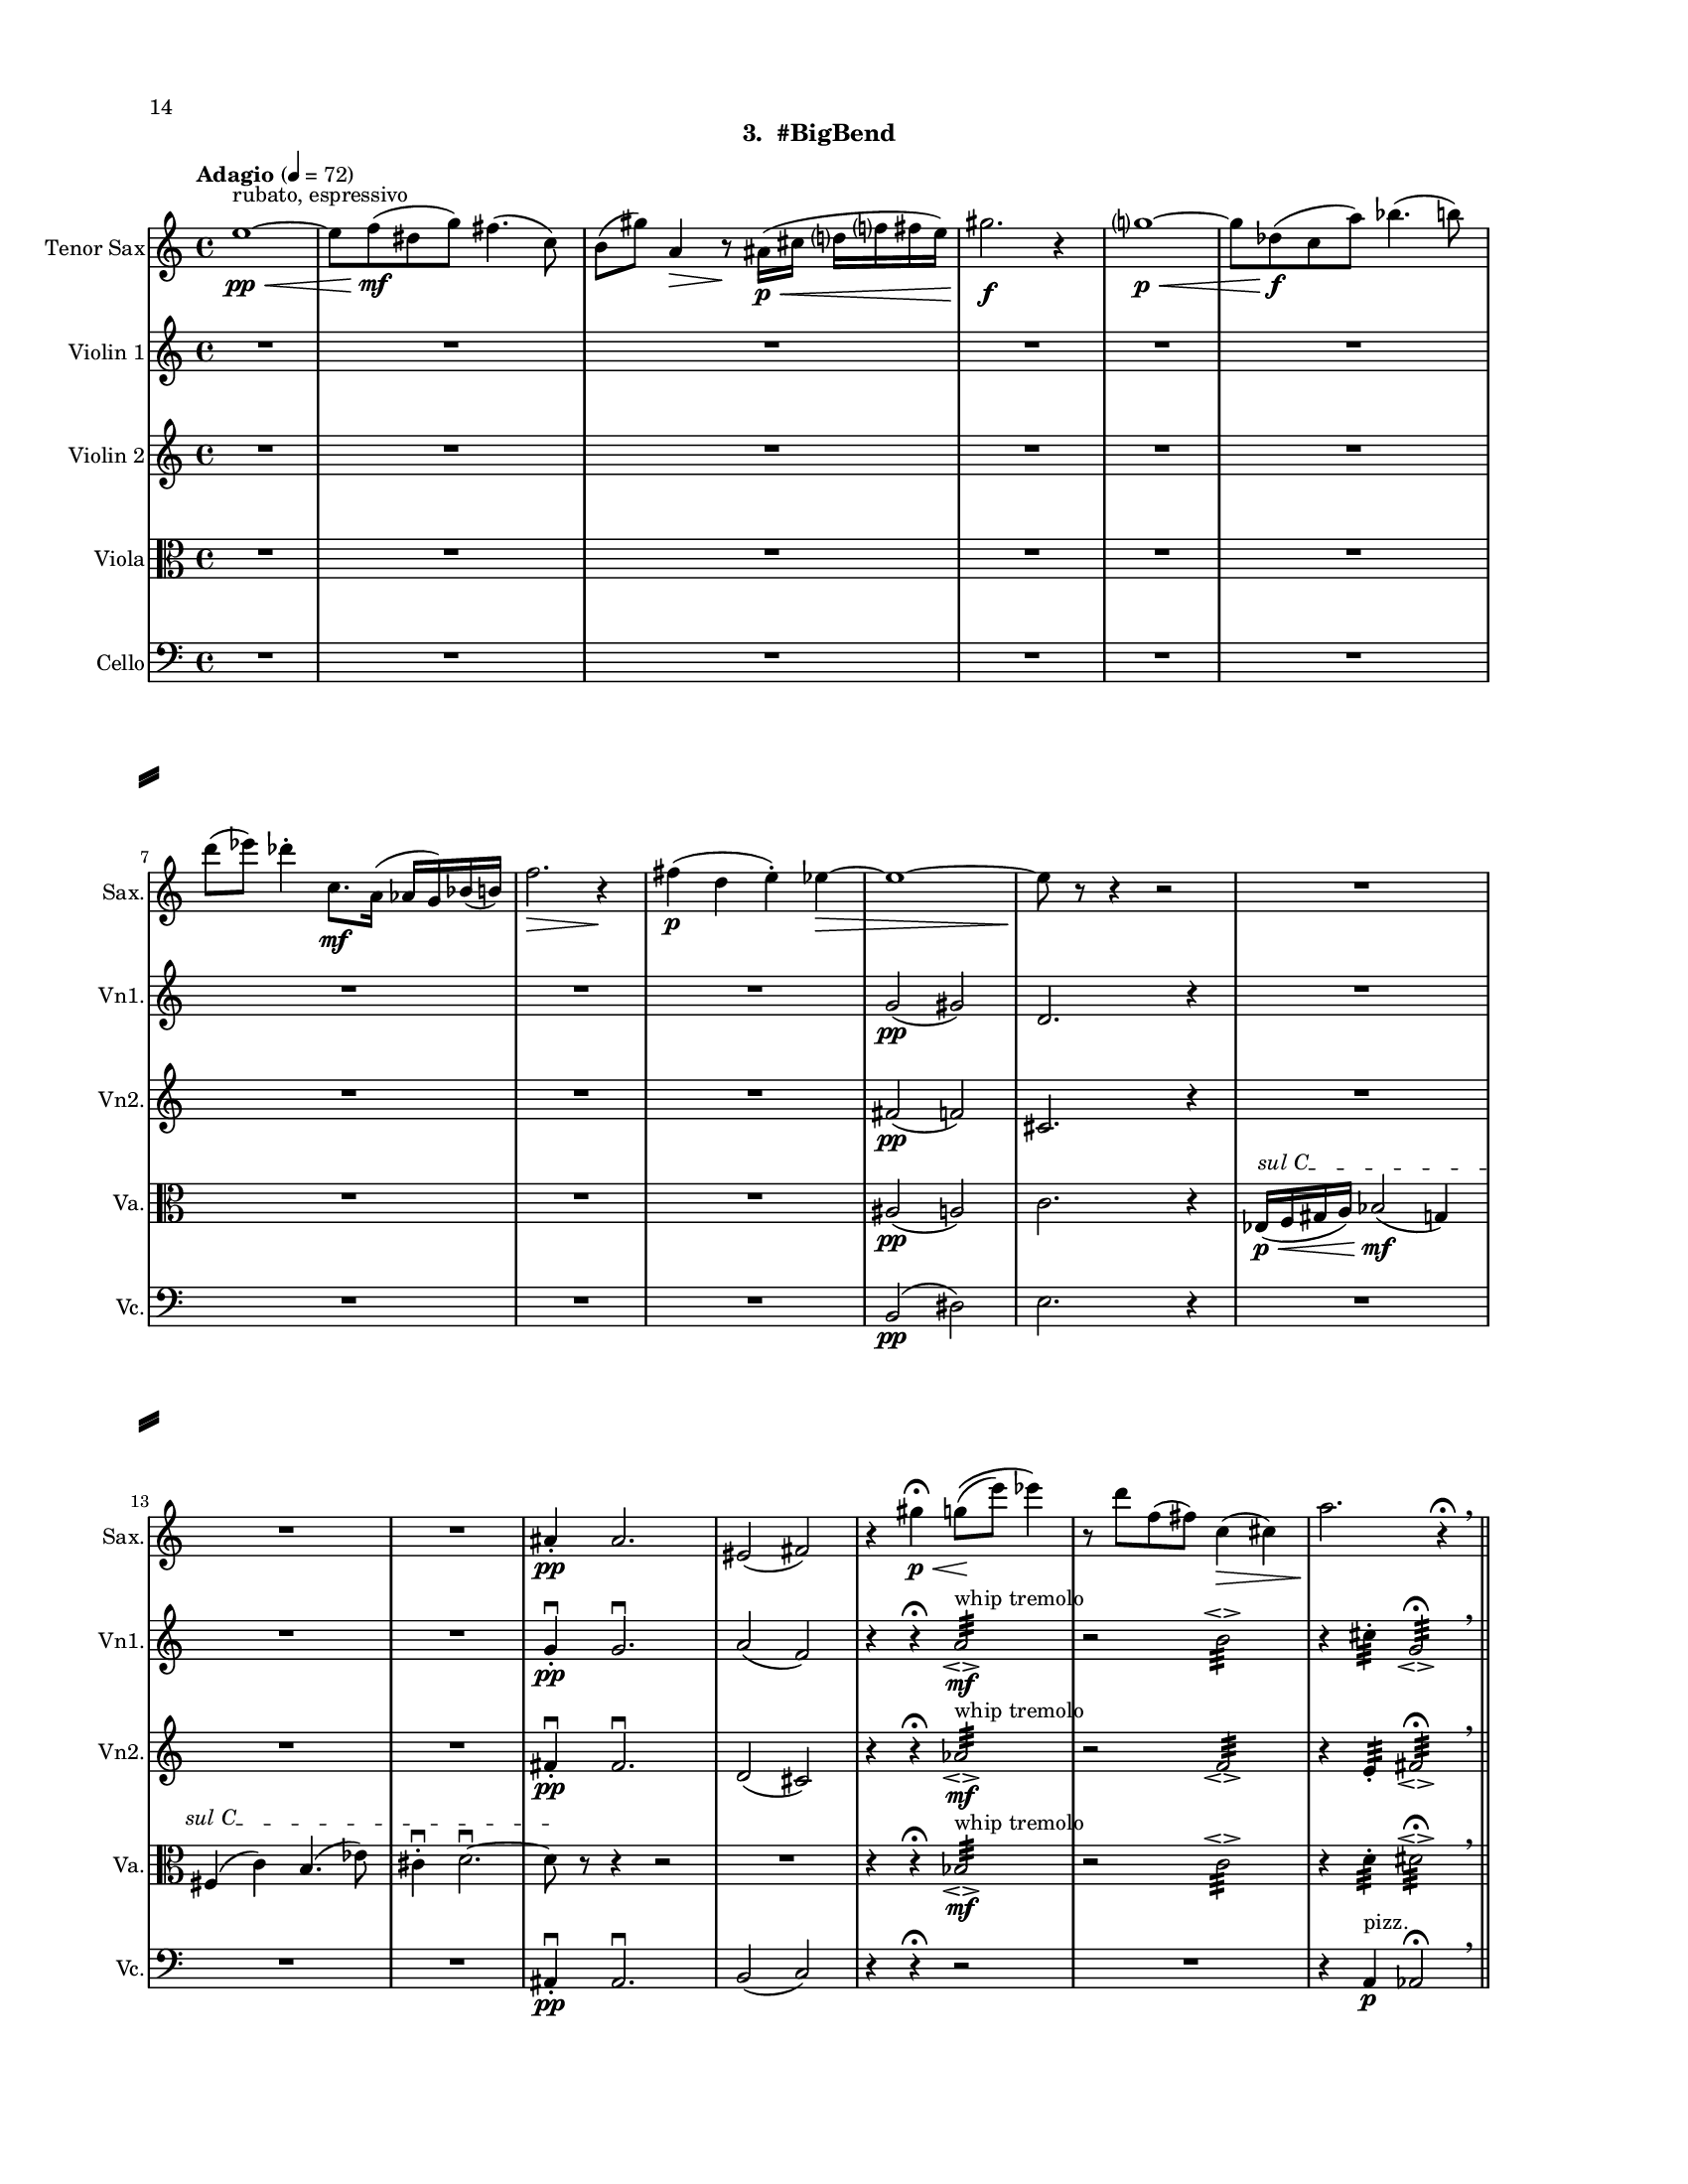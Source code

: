 %=============================================
%   created by MuseScore Version: 1.3
%          Sunday, July 19, 2015
%=============================================

\version "2.12.0"

#(set-default-paper-size "letter")
#(set-global-staff-size 14)

\paper {
  inner-margin = 0.75\in
  outer-margin = 0.75\in
  top-margin    = 0.5\in
  bottom-margin = 0.75\in
  indent = 0 \mm 
  ragged-last-bottom = ##f
  ragged-bottom = ##f  
  system-separator-markup = \slashSeparator 
  first-page-number = 14		%% CHANGE THIS NUMBER
  print-first-page-number = ##t  
  two-sided = ##t
  binding-offset = 0.25\in
  }

\header {
    subtitle = "3.  #BigBend"
    tagline = ##f
    }

ATSaxvoiceAA = \relative c'{
    \set Staff.instrumentName = #"Tenor Sax"
    \set Staff.shortInstrumentName = #"Sax."
    \clef treble
    %staffkeysig
    \key c \major 
    %bartimesig: 
    \time 4/4 
    \tempo "Adagio" 4 = 72  
    e'1~ \< \pp ^\markup {\upright  ""} ^\markup {\upright  "rubato, espressivo"}      | % 1
    e8 f( \! \mf dis g) fis4.( c8)      | % 2
    b( gis') a,4 \> r8 \! ais16( \< \p cis d f fis e)      | % 3
    gis2. \! \f r4      | % 4
    g1~ \< \p      | % 5
    g8 des( \! \f c a') bes4.( b8)      | % 6
    d( ees) des4-.  c,8. \mf a16( aes g) bes( b)      | % 7
    f'2. \> r4 \!      | % 8
    fis( \p d e-. ) ees~ \>      | % 9
    ees1~      | % 10
    ees8 \! r r4 r2      | % 11
    R1 *3  | % 
    ais,4-.  \pp ais2.      | % 15
    eis2( fis)      | % 16
    r4 gis' \p \fermata \< g8\(( \! e') ees4\)      | % 17
    r8 d f,( fis) c4( \> cis)      | % 18
    a'2. \! r4 \fermata \breathe    \bar "||"      | % 19
    \tempo "Andante" 4 = 96
    r b,2( \f \> gis4)      | % 20
    fis2( \mf d'4) r      | % 21
    g,8.( aes16) b8( aes) ges r r4      | % 22
    fis'4.( g8) b4( g)      | % 23
    r ees,16( f aes bes) r4 cis16( dis) fis( f)      | % 24
    r2 g,      | % 25
    gis16( e' cis a fis) r r8 r4 r16 bes( g ees      | % 26
    c) r r8 r4 r2      | % 27
    g'8 e c'16( a f d) bes'8 ees, gis16( cis) fis,-.  b,~      | % 28
    b1 \<    \bar "||"      | % 29
    b4 \ff b' cis dis,      | % 30
    gis( f) ais2  \breathe     | % 31
    R1 *4  | % 
    dis,16( \< \p ais' f c' g d' fis a, cis e gis b) \mf r4      | % 36
    R1 *2  | % 
    r2 r4 bes,16( \mf g ees c')      | % 39
    aes( f des8) r fis' \f b,16( e) a,( d) r4      | % 40
    d16( \mf \< a e' b) fis'8( cis) f,16( \f aes c ees) g-.  bes8.      | % 41
    r2 e,,16-.  \p e-.  e-.  e-.  e-.  e-.  e-.  e-.       | % 42
    a4-.  aes2 \pp r8 ees'~\fermata  \p    \bar "||"      | % 43
    \tempo "Tempo I" 4 = 72
    ees1~\espressivo \<      | % 44
    ees8 \! e( d ges) f4.( b,8)      | % 45
    bes( \> g') gis4 \! r8 a,16( c cis4)      | % 46
    e16( \< f ees8) g2.      | % 47
    fis1 \>     | % 48
    r8 \! c( b gis') a4.( \< bes8)      | % 49
    cis4( \! d) c( b8.) gis16(      | % 50
    g fis) a,( bes) e2 \> r4      | % 51
    f( \pp des ees-. ) d~      | % 52
    d1~ \>     | % 53
    d8 \! r r4 r2  \bar "|."      | % 54
}% end of last bar in partorvoice

 

AVlnvoiceBA = \relative c'{
    \set Staff.instrumentName = #"Violin 1"
    \set Staff.shortInstrumentName = #"Vn1."
    \clef treble
    %staffkeysig
    \key c \major 
    %bartimesig: 
    \time 4/4 
    \tempo "Adagio" 4 = 72  
    R1 *9  | % 
    g'2( \pp gis)      | % 10
    d2. r4      | % 11
    R1 *3  | % 
    g4-. \downbow  \pp g2.\downbow       | % 15
    a2( f)      | % 16
    r4 r \fermata a2:32 \espressivo  ^\markup {\upright  "whip tremolo"} \mf      | % 17
    r b:32 \espressivo       | % 18
    r4 cis:32 -.  g2:32 \espressivo \fermata  \breathe    \bar "||"      | % 19
    \tempo "Andante" 4 = 96
    cis1~ \f \>      | % 20
    cis2~ \mf cis8 f( a, gis)      | % 21
    a4 c d8--  r fis4      | % 22
    b,8( fis a g) e'( a, bes g)      | % 23
    b( d g, bes) ees( b) b( e)      | % 24
    e,( g b d) fis( a) c4      | % 25
    aes,,8( ees') bes'( f) c'( f) c'4      | % 26
    g2 d' \espressivo      | % 27
    cis16( gis dis ais') f( c e g) b8( d) fis-.  a~        | % 28
    a1 \<  \bar "||"      | % 29
    a,4 \! \ff a e8( fis) gis4      | % 30
    a8\(( gis) fis4\) e2  \breathe     | % 31
    ais,8( \mf b) a16( cis c fis) f4 d8( dis)      | % 32
    e4--  g--  gis--  r      | % 33
    d8( cis) ais4 a16( gis b c) fis8( g)      | % 34
    dis( \< f) e4 r2 \!      | % 35
    r r4 \arpeggioArrowUp <g,, d' a' e'>\arpeggio  ^\markup {\upright  "pizz."} \mf      | % 36
    r b'4.( \< ^\markup {\upright  "arco"} \p fis8) ais4      | % 37
    r2 \! aes16( \mf c g d) a'( e' b'8)      | % 38
    R1 *2  | % 
    r2 cis,,16-.  \f cis-.  cis-.  cis-.  cis-.  cis-.  cis-.  cis-.       | % 41
    r2 c16-.  \p c-.  c-.  c-.  c-.  c-.  c-.  c-.       | % 42
    b4-.  b2 r4 \fermata    \bar "||"      | % 43
    \tempo "Tempo I" 4 = 72
    R1 *9  | % 
    ges'2( \pp g)      | % 53
    des4-.  des2. \bar "|."     | % 54
}% end of last bar in partorvoice

 

AVlnvoiceCA = \relative c'{
    \set Staff.instrumentName = #"Violin 2"
    \set Staff.shortInstrumentName = #"Vn2."
    \clef treble
    %staffkeysig
    \key c \major 
    %bartimesig: 
    \time 4/4 
    \tempo "Adagio" 4 = 72  
    R1 *9  | % 
    fis2( \pp f)      | % 10
    cis2. r4      | % 11
    R1 *3  | % 
    fis4-. \downbow  \pp fis2.\downbow       | % 15
    d2( cis)      | % 16
    r4 r \fermata aes'2:32 \espressivo  ^\markup {\upright  "whip tremolo"} \mf      | % 17
    r f:32 \espressivo       | % 18
    r4 e:32 -.  fis2:32 \espressivo \fermata  \breathe    \bar "||"      | % 19
    \tempo "Andante" 4 = 96
    e1~ \f \>      | % 20
    e2.~ \mf e16 e-.  dis-.  g-.       | % 21
    e-.  ees-.  des-.  ees-.  f-.  des-.  gis-.  b-.  a8--  r \times 2/3{d,16( b' g')  } \times 2/3{g( b, d,)  }      | % 22
    r4 f( a f)      | % 23
    <ees aes>1\espressivo       | % 24
    f      | % 25
    a4.( f8) \times 2/3{c'4 f c  }      | % 26
    g'4 r8 r <a, e'>( gis'~ \espressivo gis) b16( dis,)      | % 27
    r8. <ais fis'>16-.  <ais fis'>-.  <ais fis'>-.  <ais fis'>-.  <ais fis'>-.  cis-.  cis-.  cis8~ cis4      | % 28
    <a d\harmonic>1 \open  \<    \bar "||"      | % 29
    a4 \ff a e8( fis) gis4      | % 30
    a8\(( gis) fis4\) e2  \breathe     | % 31
    bes'8( \mf a) fis16( f e g) aes4 d,8( dis)      | % 32
    b'4--  cis--  c--  r      | % 33
    d,8( dis) cis( f) e4 ais16( a fis g)      | % 34
    gis4 \< b8 c-.  r2 \!     | % 35
    r r4 \arpeggioArrowUp <g, d' a' e'>\arpeggio  ^\markup {\upright  "pizz."} \mf      | % 36
    R1  | % 
    cis'16( ^\markup {\upright  "arco"} \mf f, gis c) ees,4 r2      | % 38
    r4 c'4.( \< \p d,8) a'4 \! \mf      | % 39
    R1  | % 
    r2 ais,16-.  \f ais-.  ais-.  ais-.  ais-.  ais-.  ais-.  ais-.       | % 41
    r2 a16-.  \p a-.  a-.  a-.  a-.  a-.  a-.  a-.       | % 42
    g4-.  g2 r4 \fermata    \bar "||"      | % 43
    \tempo "Tempo I" 4 = 72
    R1 *9  | % 
    f'2( \pp e)      | % 53
    c4-.  c2. \bar "|."     | % 54
}% end of last bar in partorvoice

 

AVlavoiceDA = \relative c'{
    \set Staff.instrumentName = #"Viola"
    \set Staff.shortInstrumentName = #"Va."
    \clef alto
    %staffkeysig
    \key c \major 
    %bartimesig: 
    \time 4/4 
    \tempo "Adagio" 4 = 72  
    R1 *9  | % 
    ais2( \pp a)      | % 10
    c2. r4      | % 11
    \override TextSpanner #'(bound-details left text) = "sul C"
    ees,16( \< \p \startTextSpan f gis a) bes2( \! \mf g4)      | % 12
    fis( c') b4.( ees8)      | % 13
    cis4-. \downbow  d2.~\downbow       | % 14
    d8 \stopTextSpan r r4 r2      | % 15
    R1  | % 
    r4 r \fermata bes2:32 \espressivo  ^\markup {\upright  "whip tremolo"} \mf      | % 17
    r c:32 \espressivo       | % 18
    r4 d:32 -.  dis2:32 \espressivo \fermata  \breathe    \bar "||"      | % 19
    \tempo "Andante" 4 = 96
    r4 a2.~ \f \>     | % 20
    a8( \mf d,) b'( g) c4~ c16 bes( d b)      | % 21
    c( bes aes8~) aes4 g16-.  aes-.  aes-.  bes-.  r4      | % 22
    e1 \espressivo     | % 23
    <des ges>16-.  <des ges>-.  <des ges>-.  <des ges>-.  <des ges>-.  <des ges>-.  <des ges>-.  <des ges>-.  <des ges>-.  <des ges>-.  <des ges>-.  <des ges>-.  <des ges>-.  <des ges>-.  <des ges>-.  <des ges>-.       | % 24
    \times 2/3{c8-.  c-.  c-.   } \times 2/3{c-.  c-.  c-.   } \times 2/3{c-.  c-.  c-.   } \times 2/3{c-.  c-.  c-.   }      | % 25
    \times 2/3{d-.  d-.  d-.   } \times 2/3{d-.  d-.  d-.   } \times 4/6{d16-.  d-.  d-. d-.  d-.  d-. } \times 4/6{d16-.  d-.  d-. d-.  d-.  d-. }     | % 26
    \times 2/3{c16( f dis~)  } dis8  dis2.\trill \<      | % 27
    f16( \> d bes g) ees( \! c8.) gis'16( cis fis b e-.)  a8.~      | % 28
    a1 \<    \bar "||"      | % 29
    e,4 \! \ff cis gis e'      | % 30
    cis( b) b2  \breathe     | % 31
    bes4 \downbow \mf a8( b) g16( gis d' dis) fis4      | % 32
    f8( e) cis4--  c--  r      | % 33
    d cis dis8( b) c4      | % 34
    fis16( \< g bes a) aes( f) e8-.  r2 \!     | % 35
    R1 *2  | % 
    r4 ees,16( \mf fis ais cis) f,4 r      | % 38
    \arpeggioArrowUp <c g' d' a'>\arpeggio  ^\markup {\upright  "pizz."} \p r r2      | % 39
    r b'16-.  ^\markup {\upright  "arco"} \f b-.  b-.  b-.  b-.  b-.  b-.  b-.       | % 40
    b-.  b-.  b-.  b-.  b-.  b-.  b-.  b-.  fis-.  fis-.  fis-.  fis-.  fis-.  fis-.  fis-.  fis-.       | % 41
    f8( \> aes) c,( ees) e16-.  \! \p e-.  e-.  e-.  e-.  e-.  e-.  e-.       | % 42
    e4-.  e2 r4 \fermata    \bar "||"      | % 43
    \tempo "Tempo I" 4 = 72
    R1 *9  | % 
    a2( \pp gis)      | % 53
    b4-.  b2. \bar "|."     | % 54
}% end of last bar in partorvoice

 

AVlcvoiceEA = \relative c{
    \set Staff.instrumentName = #"Cello"
    \set Staff.shortInstrumentName = #"Vc."
    \clef bass
    %staffkeysig
    \key c \major 
    %bartimesig: 
    \time 4/4 
    \tempo "Adagio" 4 = 72  
    R1 *9  | % 
    b2( \pp dis)      | % 10
    e2. r4      | % 11
    R1 *3  | % 
    ais,4-. \downbow  \pp ais2.\downbow       | % 15
    b2( c) \!      | % 16
    r4 r \fermata r2 | %
    R1  | % 
    r4 a ^\markup {\upright  "pizz."} \p aes2\fermata  \breathe    \bar "||"      | % 19
    \tempo "Andante" 4 = 96
    r r4 fis'~ ^\markup {\upright  "arco"} \f      | % 20
    fis1 \>     | % 21
    f8.( \mf ges16) a8( ges) e ees16( f c a) cis,8      | % 22
    gis'( dis' cis c) d( c) d4      | % 23
    e,8( a) c( f) fis( gis) cis4      | % 24
    bes,( ees,) aes--( des--)      | % 25
    fis16( d b g e) fis'-.  b,-.  e-.  a,-.  d-.  g,-.  ees'-.  c-.  aes'( f des      | % 26
    bes) bes-.  aes-.  aes-.  aes-.  aes-.  aes-.  aes-.  aes( ees' a, fis') d( b g e')      | % 27
    f8 r bes,16( ees aes des,) \times 4/6{fis16( d b') g( e' c)  } a'4~      | % 28
    a1 \<    \bar "||"      | % 29
    cis,,4 \! \ff a e' cis      | % 30
    fis,( b) e2  \breathe     | % 31
    bes4. \mf bes8-.  bes4. bes8-.       | % 32
    b4. \< b8-.  b4. b8-.       | % 33
    d4. \> d8-.  dis4. \! dis8-.       | % 34
    e4. \< e8-.  e4. e8-.       | % 35
    cis-. \f cis-.  \p cis-.  cis-.  cis-.  cis-.  cis-.  cis-.       | % 36
    c-.  c-.  c-.  c-.  fis-.  \< fis-.  fis-.  fis-.       | % 37
    f-.  \! \mf f-.  f-.  f-.  f-.  f-.  f-.  f-.       | % 38
    a16-.  a-.  a-.  a-.  g-.  g-.  g-.  g-.  gis8-.  gis-.  gis-.  r      | % 39
    r2 e16-.  \f e-.  e-.  e-.  e-.  e-.  e-.  e-.       | % 40
    ees-.  ees-.  ees-.  ees-.  ees-.  ees-.  ees-.  ees-.  fis,-.  fis-.  fis-.  fis-.  fis-.  fis-.  fis-.  fis-.       | % 41
    r2 f'16-.  \p f-.  f-.  f-.  f-.  f-.  f-.  f-.       | % 42
    b,2 r4 \arpeggioArrowUp <cis, gis' dis' ais'>\arpeggio \fermata  ^\markup {\upright  "pizz."} \p    \bar "||"      | % 43
    \tempo "Tempo I" 4 = 72
    R1 *9  | % 
    bes'2( ^\markup {\upright  "arco"} \pp d)      | % 53
    ees4-.  ees2. \bar "|."      | % 54
}% end of last bar in partorvoice


\score { 
    << 
        \context Staff = ATSaxpartA << 
            \context Voice = ATSaxvoiceAA \ATSaxvoiceAA
        >>


        \context Staff = AVlnpartB << 
            \context Voice = AVlnvoiceBA \AVlnvoiceBA
        >>


        \context Staff = AVlnpartC << 
            \context Voice = AVlnvoiceCA \AVlnvoiceCA
        >>


        \context Staff = AVlapartD << 
            \context Voice = AVlavoiceDA \AVlavoiceDA
        >>


        \context Staff = AVlcpartE << 
            \context Voice = AVlcvoiceEA \AVlcvoiceEA
        >>




      \set Score.skipBars = ##t
       #(set-accidental-style 'modern-cautionary)
      \set Score.markFormatter = #format-mark-box-letters %%boxed rehearsal-marks
       \override Score.TimeSignature #'style = #'() %%makes timesigs always numerical
      %% remove previous line to get cut-time/alla breve or common time 
       \override Score.TrillSpanner #'(bound-details right padding) = #-2
  >>

  %% Boosey and Hawkes, and Peters, have barlines spanning all staff-groups in a score,
  %% Eulenburg and Philharmonia, like Lilypond, have no barlines between staffgroups.
  %% If you want the Eulenburg/Lilypond style, comment out the following line:
  \layout {\context {\Score \consists Span_bar_engraver}}
}%% end of score-block 
